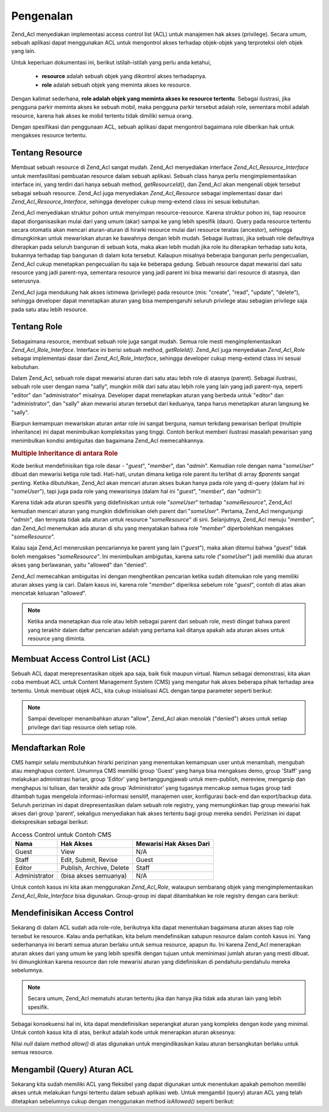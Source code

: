 .. _zend.acl.introduction:

Pengenalan
==========

Zend_Acl menyediakan implementasi access control list (ACL) untuk manajemen hak akses (privilege). Secara umum,
sebuah aplikasi dapat menggunakan ACL untuk mengontrol akses terhadap objek-objek yang terproteksi oleh objek yang
lain.

Untuk keperluan dokumentasi ini, berikut istilah-istilah yang perlu anda ketahui,



   - **resource** adalah sebuah objek yang dikontrol akses terhadapnya.

   - **role** adalah sebuah objek yang meminta akses ke resource.

Dengan kalimat sederhana, **role adalah objek yang meminta akses ke resource tertentu**. Sebagai ilustrasi, jika
pengguna parkir meminta akses ke sebuah mobil, maka pengguna parkir tersebut adalah role, sementara mobil adalah
resource, karena hak akses ke mobil tertentu tidak dimiliki semua orang.

Dengan spesifikasi dan penggunaan ACL, sebuah aplikasi dapat mengontrol bagaimana role diberikan hak untuk
mengakses resource tertentu.

.. _zend.acl.introduction.resources:

Tentang Resource
----------------

Membuat sebuah resource di Zend_Acl sangat mudah. Zend_Acl menyediakan interface *Zend_Acl_Resource_Interface*
untuk memfasilitasi pembuatan resource dalam sebuah aplikasi. Sebuah class hanya perlu mengimplementasikan
interface ini, yang terdiri dari hanya sebuah method, *getResourceId()*, dan Zend_Acl akan mengenali objek tersebut
sebagai sebuah resource. Zend_Acl juga menyediakan *Zend_Acl_Resource* sebagai implementasi dasar dari
*Zend_Acl_Resource_Interface*, sehingga developer cukup meng-extend class ini sesuai kebutuhan.

Zend_Acl menyediakan struktur pohon untuk menyimpan resource-resource. Karena struktur pohon ini, tiap resource
dapat diorganisasikan mulai dari yang umum (akar) sampai ke yang lebih spesifik (daun). Query pada resource
tertentu secara otomatis akan mencari aturan-aturan di hirarki resource mulai dari resource teratas (ancestor),
sehingga dimungkinkan untuk mewariskan aturan ke bawahnya dengan lebih mudah. Sebagai ilustrasi, jika sebuah role
defaultnya diterapkan pada seluruh bangunan di sebuah kota, maka akan lebih mudah jika role itu diterapkan terhadap
satu kota, bukannya terhadap tiap bangunan di dalam kota tersebut. Kalaupun misalnya beberapa bangunan perlu
pengecualian, Zend_Acl cukup menetapkan pengecualian itu saja ke beberapa gedung. Sebuah resource dapat mewarisi
dari satu resource yang jadi parent-nya, sementara resource yang jadi parent ini bisa mewarisi dari resource di
atasnya, dan seterusnya.

Zend_Acl juga mendukung hak akses istimewa (privilege) pada resource (mis: "create", "read", "update", "delete"),
sehingga developer dapat menetapkan aturan yang bisa mempengaruhi seluruh privilege atau sebagian privilege saja
pada satu atau lebih resource.

.. _zend.acl.introduction.roles:

Tentang Role
------------

Sebagaimana resource, membuat sebuah role juga sangat mudah. Semua role mesti mengimplementasikan
*Zend_Acl_Role_Interface*. Interface ini berisi sebuah method, *getRoleId()*. Zend_Acl juga menyediakan
*Zend_Acl_Role* sebagai implementasi dasar dari *Zend_Acl_Role_Interface*, sehingga developer cukup meng-extend
class ini sesuai kebutuhan.

Dalam Zend_Acl, sebuah role dapat mewarisi aturan dari satu atau lebih role di atasnya (parent). Sebagai ilustrasi,
sebuah role user dengan nama "sally", mungkin milik dari satu atau lebih role yang lain yang jadi parent-nya,
seperti "editor" dan "administrator" misalnya. Developer dapat menetapkan aturan yang berbeda untuk "editor" dan
"administrator", dan "sally" akan mewarisi aturan tersebut dari keduanya, tanpa harus menetapkan aturan langsung ke
"sally".

Biarpun kemampuan mewariskan aturan antar role ini sangat berguna, namun terkdang pewarisan berlipat (multiple
inheritance) ini dapat menimbulkan kompleksitas yang tinggi. Contoh berikut memberi ilustrasi masalah pewarisan
yang menimbulkan kondisi ambiguitas dan bagaimana Zend_Acl memecahkannya.

.. _zend.acl.introduction.roles.example.multiple_inheritance:

.. rubric:: Multiple Inheritance di antara Role

Kode berikut mendefinisikan tiga role dasar - "*guest*", "*member*", dan "*admin*". Kemudian role dengan nama
"*someUser*" dibuat dan mewarisi ketiga role tadi. Hati-hati, urutan dimana ketiga role parent itu terlihat di
array *$parents* sangat penting. Ketika dibutuhkan, Zend_Acl akan mencari aturan akses bukan hanya pada role yang
di-query (dalam hal ini "*someUser*"), tapi juga pada role yang mewarisinya (dalam hal ini "*guest*", "*member*",
dan "*admin*"):

.. code-block::
   :linenos:

   $acl = new Zend_Acl();

   $acl->addRole(new Zend_Acl_Role('guest'))
       ->addRole(new Zend_Acl_Role('member'))
       ->addRole(new Zend_Acl_Role('admin'));

   $parents = array('guest', 'member', 'admin');
   $acl->addRole(new Zend_Acl_Role('someUser'), $parents);

   $acl->add(new Zend_Acl_Resource('someResource'));

   $acl->deny('guest', 'someResource');
   $acl->allow('member', 'someResource');

   echo $acl->isAllowed('someUser', 'someResource') ? 'allowed' : 'denied';


Karena tidak ada aturan spesifik yang didefinisikan untuk role "*someUser*" terhadap "*someResource*", Zend_Acl
kemudian mencari aturan yang mungkin didefinisikan oleh parent dari "*someUser*". Pertama, Zend_Acl mengunjungi
"*admin*", dan ternyata tidak ada aturan untuk resource "*someResource*" di sini. Selanjutnya, Zend_Acl menuju
"*member*", dan Zend_Acl menemukan ada aturan di situ yang menyatakan bahwa role "*member*" diperbolehkan mengakses
"*someResource*".

Kalau saja Zend_Acl meneruskan pencariannya ke parent yang lain ("*guest*"), maka akan ditemui bahwa "*guest*"
tidak boleh mengakses "*someResource*". Ini menimbulkan ambiguitas, karena satu role ("*someUser*") jadi memiliki
dua aturan akses yang berlawanan, yaitu "allowed" dan "denied".

Zend_Acl memecahkan ambiguitas ini dengan menghentikan pencarian ketika sudah ditemukan role yang memiliki aturan
akses yang ia cari. Dalam kasus ini, karena role "*member*" diperiksa sebelum role "*guest*", contoh di atas akan
mencetak keluaran "*allowed*".

.. note::

   Ketika anda menetapkan dua role atau lebih sebagai parent dari sebuah role, mesti diingat bahwa parent yang
   terakhir dalam daftar pencarian adalah yang pertama kali ditanya apakah ada aturan akses untuk resource yang
   diminta.

.. _zend.acl.introduction.creating:

Membuat Access Control List (ACL)
---------------------------------

Sebuah ACL dapat merepresentasikan objek apa saja, baik fisik maupun virtual. Namun sebagai demonstrasi, kita akan
coba membuat ACL untuk Content Management System (CMS) yang mengatur hak akses beberapa pihak terhadap area
tertentu. Untuk membuat objek ACL, kita cukup inisialisasi ACL dengan tanpa parameter seperti berikut:

.. code-block::
   :linenos:

   $acl = new Zend_Acl();


.. note::

   Sampai developer menambahkan aturan "allow", Zend_Acl akan menolak ("denied") akses untuk setiap privilege dari
   tiap resource oleh setiap role.

.. _zend.acl.introduction.role_registry:

Mendaftarkan Role
-----------------

CMS hampir selalu membutuhkan hirarki perizinan yang menentukan kemampuan user untuk menambah, mengubah atau
menghapus content. Umumnya CMS memiliki group 'Guest' yang hanya bisa mengakses demo, group 'Staff' yang melakukan
administrasi harian, group 'Editor' yang bertanggungjawab untuk mem-publish, mereview, mengarsip dan menghapus isi
tulisan, dan terakhir ada group 'Administrator' yang tugasnya mencakup semua tugas group tadi ditambah tugas
mengelola informasi-informasi sensitif, manajemen user, konfigurasi back-end dan export/backup data. Seluruh
perizinan ini dapat direpresentasikan dalam sebuah role registry, yang memungkinkan tiap group mewarisi hak akses
dari group 'parent', sekaligus menyediakan hak akses tertentu bagi group mereka sendiri. Perizinan ini dapat
diekspresikan sebagai berikut:

.. _zend.acl.introduction.role_registry.table.example_cms_access_controls:

.. table:: Access Control untuk Contoh CMS

   +-------------+------------------------+-----------------------+
   |Nama         |Hak Akses               |Mewarisi Hak Akses Dari|
   +=============+========================+=======================+
   |Guest        |View                    |N/A                    |
   +-------------+------------------------+-----------------------+
   |Staff        |Edit, Submit, Revise    |Guest                  |
   +-------------+------------------------+-----------------------+
   |Editor       |Publish, Archive, Delete|Staff                  |
   +-------------+------------------------+-----------------------+
   |Administrator|(bisa akses semuanya)   |N/A                    |
   +-------------+------------------------+-----------------------+

Untuk contoh kasus ini kita akan menggunakan *Zend_Acl_Role*, walaupun sembarang objek yang mengimplementasikan
*Zend_Acl_Role_Interface* bisa digunakan. Group-group ini dapat ditambahkan ke role registry dengan cara berikut:

.. code-block::
   :linenos:

   $acl = new Zend_Acl();

   // Menambahkan group ke Role registry menggunakan Zend_Acl_Role
   // Guest tidak mewarisi hak akses dari group lain
   $roleGuest = new Zend_Acl_Role('guest');
   $acl->addRole($roleGuest);

   // Staff mewarisi hak akses dari guest
   $acl->addRole(new Zend_Acl_Role('staff'), $roleGuest);

   /*
   Alternatif lain untuk kode di atas adalah seperti berikut:
   $acl->addRole(new Zend_Acl_Role('staff'), 'guest');
   */

   // Editor mewarisi hak akses dari staff
   $acl->addRole(new Zend_Acl_Role('editor'), 'staff');

   // Administrator tidak mewarisi hak akses dari group lain
   $acl->addRole(new Zend_Acl_Role('administrator'));


.. _zend.acl.introduction.defining:

Mendefinisikan Access Control
-----------------------------

Sekarang di dalam ACL sudah ada role-role, berikutnya kita dapat menentukan bagaimana aturan akses tiap role
tersebut ke resource. Kalau anda perhatikan, kita belum mendefinsikan satupun resource dalam contoh kasus ini. Yang
sederhananya ini berarti semua aturan berlaku untuk semua resource, apapun itu. Ini karena Zend_Acl menerapkan
aturan akses dari yang umum ke yang lebih spesifik dengan tujuan untuk meminimasi jumlah aturan yang mesti dibuat.
Ini dimungkinkan karena resource dan role mewarisi aturan yang didefinisikan di pendahulu-pendahulu mereka
sebelumnya.

.. note::

   Secara umum, Zend_Acl mematuhi aturan tertentu jika dan hanya jika tidak ada aturan lain yang lebih spesifik.

Sebagai konsekuensi hal ini, kita dapat mendefinisikan seperangkat aturan yang kompleks dengan kode yang minimal.
Untuk contoh kasus kita di atas, berikut adalah kode untuk menerapkan aturan aksesnya:

.. code-block::
   :linenos:

   $acl = new Zend_Acl();

   $roleGuest = new Zend_Acl_Role('guest');
   $acl->addRole($roleGuest);
   $acl->addRole(new Zend_Acl_Role('staff'), $roleGuest);
   $acl->addRole(new Zend_Acl_Role('editor'), 'staff');
   $acl->addRole(new Zend_Acl_Role('administrator'));

   // Guest hanya boleh melihat (view) content
   $acl->allow($roleGuest, null, 'view');

   /*
   Kode di atas bisa juga ditulis:
   $acl->allow('guest', null, 'view');
   //*/

   // Staff mewarisi hak akses view dari guest, tapi juga perlu tambahan izin revise
   $acl->allow('staff', null, array('edit', 'submit', 'revise'));

   // Editor mewarisi izin view, edit, submit, dan revise dari
   // staff, tapi juga perlu tambahan izin delete
   $acl->allow('editor', null, array('publish', 'archive', 'delete'));

   // Administrator tidak mewarisi apa-apa, tapi memiliki semua hak akses
   $acl->allow('administrator');


Nilai *null* dalam method *allow()* di atas digunakan untuk mengindikasikan kalau aturan bersangkutan berlaku untuk
semua resource.

.. _zend.acl.introduction.querying:

Mengambil (Query) Aturan ACL
----------------------------

Sekarang kita sudah memiliki ACL yang fleksibel yang dapat digunakan untuk menentukan apakah pemohon memiliki akses
untuk melakukan fungsi tertentu dalam sebuah aplikasi web. Untuk mengambil (query) aturan ACL yang telah ditetapkan
sebelumnya cukup dengan menggunakan method *isAllowed()* seperti berikut:

.. code-block::
   :linenos:

   echo $acl->isAllowed('guest', null, 'view') ?
        "allowed" : "denied";
   // allowed

   echo $acl->isAllowed('staff', null, 'publish') ?
        "allowed" : "denied";
   // denied

   echo $acl->isAllowed('staff', null, 'revise') ?
        "allowed" : "denied";
   // allowed

   echo $acl->isAllowed('editor', null, 'view') ?
        "allowed" : "denied";
   // allowed karena mewarisinya dari guest

   echo $acl->isAllowed('editor', null, 'update') ?
        "allowed" : "denied";
   // denied karena tidak ada aturan allow untuk 'update'

   echo $acl->isAllowed('administrator', null, 'view') ?
        "allowed" : "denied";
   // allowed karena administrator diperbolehkan mengakses apapun

   echo $acl->isAllowed('administrator') ?
        "allowed" : "denied";
   // allowed karena administrator diperbolehkan mengakses apapun

   echo $acl->isAllowed('administrator', null, 'update') ?
        "allowed" : "denied";
   // allowed karena administrator diperbolehkan mengakses apapun



